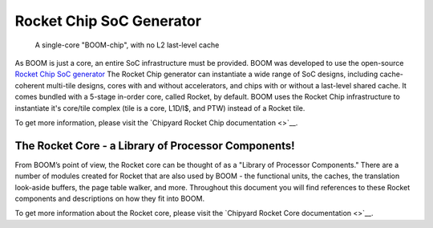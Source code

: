 Rocket Chip SoC Generator
=========================

.. _boom-chip:
.. figure:: /figures/chip.png
    :alt: BOOM Chip

    A single-core "BOOM-chip", with no L2 last-level cache

As BOOM is just a core, an entire SoC infrastructure must be provided.
BOOM was developed to use the open-source `Rocket Chip SoC generator <https://github.com/chipsalliance/rocket-chip>`__
The Rocket Chip generator can instantiate a wide range of SoC designs, including cache-coherent
multi-tile designs, cores with and without accelerators, and chips with or without a last-level shared cache.
It comes bundled with a 5-stage in-order core, called Rocket, by default.
BOOM uses the Rocket Chip infrastructure to instantiate it's core/tile complex (tile is a core, L1D/I$, and PTW) instead of a
Rocket tile.

To get more information, please visit the `Chipyard Rocket Chip documentation <>`__.

The Rocket Core - a Library of Processor Components!
----------------------------------------------------

From BOOM’s point of view, the Rocket core can be thought of as a
"Library of Processor Components." There are a number of modules created
for Rocket that are also used by BOOM - the functional units, the
caches, the translation look-aside buffers, the page table walker, and
more. Throughout this document you will find references to these
Rocket components and descriptions on how they fit into BOOM.

To get more information about the Rocket core, please visit the `Chipyard Rocket Core documentation <>`__.
